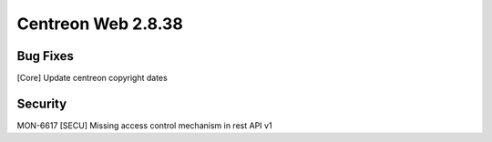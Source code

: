 ###################
Centreon Web 2.8.38
###################

Bug Fixes
=========

[Core] Update centreon copyright dates

Security
========

MON-6617 [SECU] Missing access control mechanism in rest API v1

